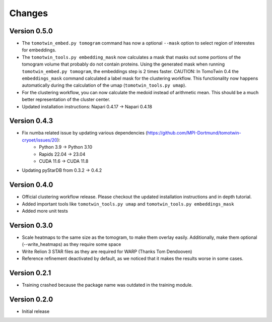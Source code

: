 Changes
=======

Version 0.5.0
*************

* The ``tomotwin_embed.py tomogram`` command has now a optional ``--mask`` option to select region of interestes for embeddings.
* The ``tomotwin_tools.py embedding_mask`` now calculates a mask that masks out some portions of the tomogram volume that probably do not contain proteins. Using the generated mask when running ``tomotwin_embed.py tomogram``, the embeddings step is 2 times faster. CAUTION: In TomoTwin 0.4 the ``embeddings_mask`` command calculated a label mask for the clustering workflow. This functionality now happens automatically during the calculation of the umap (``tomotwin_tools.py umap``).
* For the clustering workflow, you can now calculate the medoid instead of arithmetic mean. This should be a much better representation of the cluster center.
* Updated installation instructions: Napari 0.4.17 -> Napari 0.4.18


Version 0.4.3
*************

* Fix numba related issue by updating various dependencies (https://github.com/MPI-Dortmund/tomotwin-cryoet/issues/20):
    - Python 3.9 -> Python 3.10
    - Rapids 22.04 -> 23.04
    - CUDA 11.6 -> CUDA 11.8
* Updating pyStarDB from 0.3.2 -> 0.4.2

Version 0.4.0
*************

* Official clustering workflow release. Please checkout the updated installation instructions and in depth tutorial.
* Added important tools like ``tomotwin_tools.py umap`` and ``tomotwin_tools.py embeddings_mask``
* Added more unit tests

Version 0.3.0
*************

* Scale heatmaps to the same size as the tomogram, to make them overlay easily. Additionally, make them optional (--write_heatmaps) as they require some space
* Write Relion 3 STAR files as they are required for WARP (Thanks Tom Dendooven)
* Reference refinement deactivated by default, as we noticed that it makes the results worse in some cases.

Version 0.2.1
*************

* Training crashed because the package name was outdated in the training module.

Version 0.2.0
*************

* Initial release